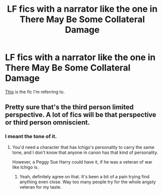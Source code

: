 #+TITLE: LF fics with a narrator like the one in There May Be Some Collateral Damage

* LF fics with a narrator like the one in There May Be Some Collateral Damage
:PROPERTIES:
:Score: 1
:DateUnix: 1497042316.0
:DateShort: 2017-Jun-10
:FlairText: Request
:END:
[[http://archiveofourown.org/works/5030443/chapters/11562568][This]] is the fic I'm referring to.


** Pretty sure that's the third person limited perspective. A lot of fics will be that perspective or third person omniscient.
:PROPERTIES:
:Author: lord_geryon
:Score: 1
:DateUnix: 1497051779.0
:DateShort: 2017-Jun-10
:END:

*** I meant the tone of it.
:PROPERTIES:
:Score: 1
:DateUnix: 1497053378.0
:DateShort: 2017-Jun-10
:END:

**** You'd need a character that has Ichigo's personality to carry the same tone, and I don't know that anyone in canon has that kind of personality.

However, a Peggy Sue Harry could have it, if he was a veteran of war like Ichigo is.
:PROPERTIES:
:Author: lord_geryon
:Score: 2
:DateUnix: 1497054851.0
:DateShort: 2017-Jun-10
:END:

***** Yeah, definitely agree on that. It's been a bit of a pain trying find anything even close. Way too many people try for the whole angsty veteran for my taste.
:PROPERTIES:
:Score: 1
:DateUnix: 1497249056.0
:DateShort: 2017-Jun-12
:END:
